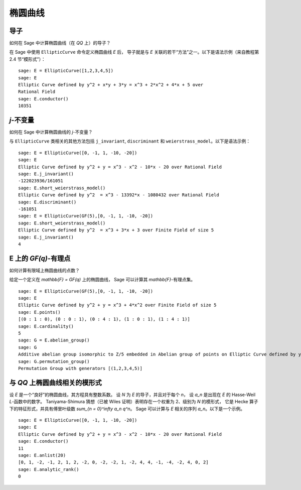 .. index:: elliptic curves

********
椭圆曲线
********

导子
====

如何在 Sage 中计算椭圆曲线（在 `\QQ` 上）的导子？

在 Sage 中使用 ``EllipticCurve`` 命令定义椭圆曲线 `E` 后，
导子就是与 `E` 关联的若干“方法”之一。以下是语法示例（来自教程第 2.4 节“模形式”）：


::

    sage: E = EllipticCurve([1,2,3,4,5])
    sage: E
    Elliptic Curve defined by y^2 + x*y + 3*y = x^3 + 2*x^2 + 4*x + 5 over
    Rational Field
    sage: E.conductor()
    10351

`j`-不变量
==========

如何在 Sage 中计算椭圆曲线的 `j`-不变量？

与 ``EllipticCurve`` 类相关的其他方法包括 ``j_invariant``,
``discriminant`` 和 ``weierstrass_model``。以下是语法示例：

::

    sage: E = EllipticCurve([0, -1, 1, -10, -20])
    sage: E
    Elliptic Curve defined by y^2 + y = x^3 - x^2 - 10*x - 20 over Rational Field
    sage: E.j_invariant()
    -122023936/161051
    sage: E.short_weierstrass_model()
    Elliptic Curve defined by y^2  = x^3 - 13392*x - 1080432 over Rational Field
    sage: E.discriminant()
    -161051
    sage: E = EllipticCurve(GF(5),[0, -1, 1, -10, -20])
    sage: E.short_weierstrass_model()
    Elliptic Curve defined by y^2  = x^3 + 3*x + 3 over Finite Field of size 5
    sage: E.j_invariant()
    4

.. index:: elliptic curves

E 上的 `GF(q)`-有理点
=====================

如何计算有限域上椭圆曲线的点数？

给定一个定义在 `\mathbb{F} = GF(q)` 上的椭圆曲线，
Sage 可以计算其 `\mathbb{F}`-有理点集。

::

    sage: E = EllipticCurve(GF(5),[0, -1, 1, -10, -20])
    sage: E
    Elliptic Curve defined by y^2 + y = x^3 + 4*x^2 over Finite Field of size 5
    sage: E.points()
    [(0 : 1 : 0), (0 : 0 : 1), (0 : 4 : 1), (1 : 0 : 1), (1 : 4 : 1)]
    sage: E.cardinality()
    5
    sage: G = E.abelian_group()
    sage: G
    Additive abelian group isomorphic to Z/5 embedded in Abelian group of points on Elliptic Curve defined by y^2 + y = x^3 + 4*x^2 over Finite Field of size 5
    sage: G.permutation_group()
    Permutation Group with generators [(1,2,3,4,5)]

.. index::
   pair: modular form; elliptic curve

与 `\QQ` 上椭圆曲线相关的模形式
===============================

设 `E` 是一个“良好”的椭圆曲线，其方程具有整数系数。
设 `N` 为 `E` 的导子，并且对于每个 `n`，
设 `a_n` 是出现在 `E` 的 Hasse-Weil `L`-函数中的数字。
Taniyama-Shimura 猜想（已被 Wiles 证明）表明存在一个权重为 2、级别为 `N` 的模形式，
它是 Hecke 算子下的特征形式，并具有傅里叶级数 `\sum_{n = 0}^\infty a_n q^n`。
Sage 可以计算与 `E` 相关的序列 `a_n`。以下是一个示例。

::

    sage: E = EllipticCurve([0, -1, 1, -10, -20])
    sage: E
    Elliptic Curve defined by y^2 + y = x^3 - x^2 - 10*x - 20 over Rational Field
    sage: E.conductor()
    11
    sage: E.anlist(20)
    [0, 1, -2, -1, 2, 1, 2, -2, 0, -2, -2, 1, -2, 4, 4, -1, -4, -2, 4, 0, 2]
    sage: E.analytic_rank()
    0
